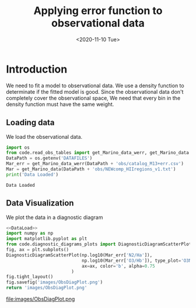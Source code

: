 #+TITLE: Applying error function to observational data
#+DATE: <2020-11-10 Tue>

* Introduction

We need to fit a model to observational data. We use a density function to determinate if the fitted model is good. Since the observational data don't completely cover the observational space, We need that every bin in the density function must have the same weight.

** Loading data

We load the observational data.

#+NAME: DataLoad
#+BEGIN_SRC python :noweb yes :results output
import os
from code.read_obs_tables import get_Marino_data_werr, get_Marino_data
DataPath = os.getenv('DATAFILES')
Mar_err = get_Marino_data_werr(DataPath + 'obs/catalog_M13+err.csv')
Mar = get_Marino_data(DataPath + 'obs/NEWcomp_HIIregions_v1.txt')
print('Data Loaded')
#+END_SRC

#+RESULTS: DataLoad
: Data Loaded

** Data Visualization
We plot the data in a diagnostic diagram

#+BEGIN_SRC python :noweb yes :results file
<<DataLoad>>
import numpy as np
import matplotlib.pyplot as plt
from code.diagnostic_diagrams_plots import DiagnosticDiagramScatterPlot
fig, ax = plt.subplots()
DiagnosticDiagramScatterPlot(np.log10(Mar_err['N2/Ha']),
                             np.log10(Mar_err['O3/Hb']), type_plot='O3N2',
                             ax=ax, color='b', alpha=0.75
                         )
fig.tight_layout()
fig.savefig('images/ObsDiagPlot.png')
return 'images/ObsDiagPlot.png'
#+END_SRC

#+RESULTS:
[[file:images/ObsDiagPlot.png]]

file:images/ObsDiagPlot.png
